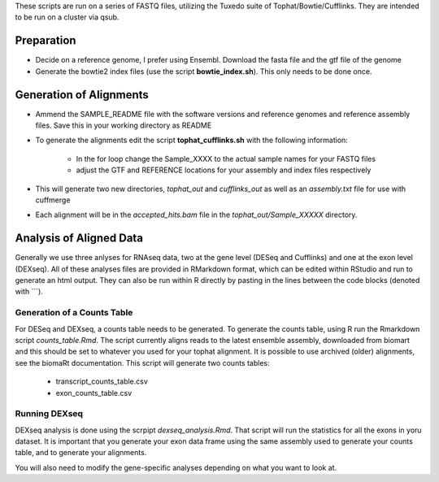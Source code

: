These scripts are run on a series of FASTQ files, utilizing the Tuxedo suite of Tophat/Bowtie/Cufflinks.
They are intended to be run on a cluster via qsub.

Preparation
-----------

* Decide on a reference genome, I prefer using Ensembl.  Download the fasta file and the gtf file of the genome
* Generate the bowtie2 index files (use the script **bowtie_index.sh**).  This only needs to be done once.

Generation of Alignments
------------------------

* Ammend the SAMPLE_README file with the software versions and reference genomes and reference assembly files.  Save this in your working directory as  README
* To generate the alignments edit the script **tophat_cufflinks.sh** with the following information: 

    * In the for loop change the Sample_XXXX to the actual sample names for your FASTQ files
    * adjust the GTF and REFERENCE locations for your assembly and index files respectively

* This will generate two new directories, *tophat_out* and *cufflinks_out* as well as an *assembly.txt* file for use with cuffmerge
* Each alignment will be in the *accepted_hits.bam* file in the *tophat_out/Sample_XXXXX* directory.

Analysis of Aligned Data
------------------------

Generally we use three anlyses for RNAseq data, two at the gene level (DESeq and Cufflinks) and one at the exon level (DEXseq).
All of these analyses files are provided in RMarkdown format, which can be edited within RStudio and run to generate an html output.  They can also be run within R directly by pasting in the lines between the code blocks (denoted with ```).

Generation of a Counts Table
""""""""""""""""""""""""""""

For DESeq and DEXseq, a counts table needs to be generated.  To generate the counts table, using R run the Rmarkdown script *counts_table.Rmd*.  The script currently aligns reads to the latest ensemble assembly, downloaded from biomart and this should be set to whatever you used for your tophat alignment.  It is possible to use archived (older) alignments, see the biomaRt documentation.  This script will generate two counts tables:

 * transcript_counts_table.csv
 * exon_counts_table.csv

Running DEXseq
""""""""""""""

DEXseq analysis is done using the scrpipt *dexseq_analysis.Rmd*.  That script will run the statistics for all the exons in yoru dataset.  It is important that you generate your exon data frame using the same assembly used to generate your counts table, and to generate your alignments.

You will also need to modify the gene-specific analyses depending on what you want to look at.